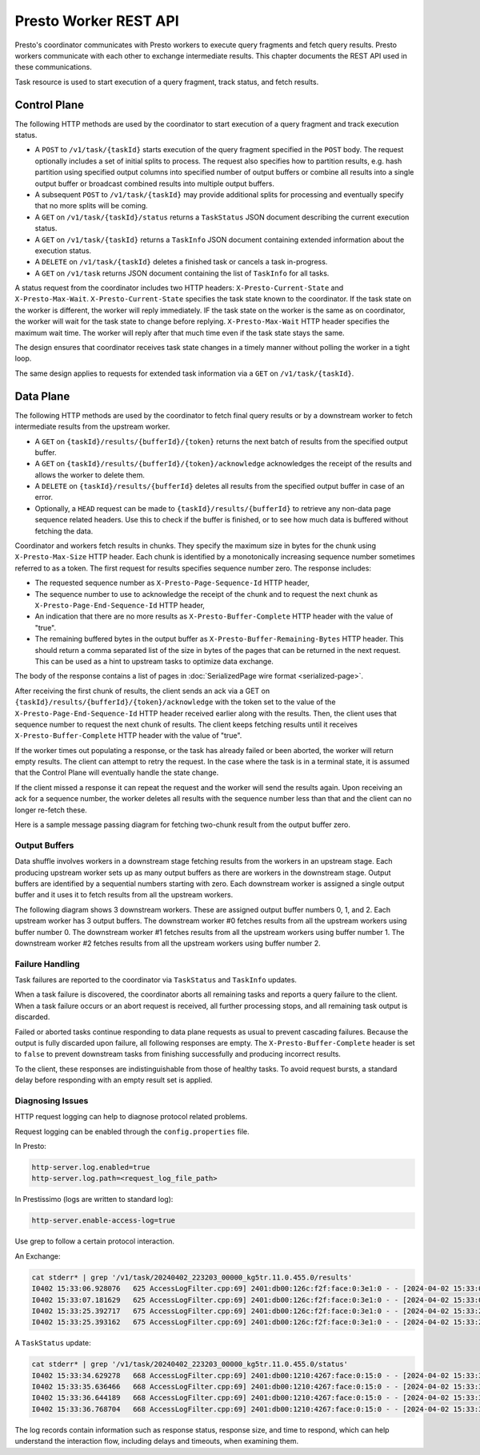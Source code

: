 ======================
Presto Worker REST API
======================

Presto's coordinator communicates with Presto workers to execute query fragments
and fetch query results. Presto workers communicate with each other to exchange
intermediate results. This chapter documents the REST API used in these
communications.

Task resource is used to start execution of a query fragment, track status, and
fetch results.

Control Plane
-------------

The following HTTP methods are used by the coordinator to start execution of a
query fragment and track execution status.

* A ``POST`` to ``/v1/task/{taskId}`` starts execution of the query fragment
  specified in the ``POST`` body. The request optionally includes a set of
  initial splits to process. The request also specifies how to partition results,
  e.g. hash partition using specified output columns into specified number of
  output buffers or combine all results into a single output buffer or broadcast
  combined results into multiple output buffers.
* A subsequent ``POST`` to ``/v1/task/{taskId}`` may provide additional splits
  for processing and eventually specify that no more splits will be coming.
* A ``GET`` on ``/v1/task/{taskId}/status`` returns a ``TaskStatus`` JSON document
  describing the current execution status.
* A ``GET`` on ``/v1/task/{taskId}`` returns a ``TaskInfo`` JSON document containing
  extended information about the execution status.
* A ``DELETE`` on ``/v1/task/{taskId}`` deletes a finished task or cancels a task
  in-progress.
* A ``GET`` on ``/v1/task`` returns JSON document containing the list of
  ``TaskInfo`` for all tasks.

A status request from the coordinator includes two HTTP headers:
``X-Presto-Current-State`` and ``X-Presto-Max-Wait``.
``X-Presto-Current-State`` specifies the task state known to the coordinator. If
the task state on the worker is different, the worker will reply immediately.
IF the task state on the worker is the same as on coordinator, the worker will
wait for the task state to change before replying. ``X-Presto-Max-Wait`` HTTP
header specifies the maximum wait time. The worker will reply after that much
time even if the task state stays the same.

The design ensures that coordinator receives task state changes in a timely
manner without polling the worker in a tight loop.

The same design applies to requests for extended task information via a ``GET``
on ``/v1/task/{taskId}``.

Data Plane
----------

The following HTTP methods are used by the coordinator to fetch final query
results or by a downstream worker to fetch intermediate results from the
upstream worker.

* A ``GET`` on ``{taskId}/results/{bufferId}/{token}`` returns the next batch
  of results from the specified output buffer.
* A ``GET`` on ``{taskId}/results/{bufferId}/{token}/acknowledge`` acknowledges
  the receipt of the results and allows the worker to delete them.
* A ``DELETE`` on ``{taskId}/results/{bufferId}`` deletes all results from the
  specified output buffer in case of an error.
* Optionally, a ``HEAD`` request can be made to ``{taskId}/results/{bufferId}``
  to retrieve any non-data page sequence related headers.  Use this to check if
  the buffer is finished, or to see how much data is buffered without fetching
  the data.

Coordinator and workers fetch results in chunks. They specify the maximum size
in bytes for the chunk using ``X-Presto-Max-Size`` HTTP header. Each chunk is
identified by a monotonically increasing sequence number sometimes referred to
as a token. The first request for results specifies sequence number zero. The
response includes:

* The requested sequence number as ``X-Presto-Page-Sequence-Id`` HTTP header,
* The sequence number to use to acknowledge the receipt of the chunk and to
  request the next chunk as ``X-Presto-Page-End-Sequence-Id`` HTTP header,
* An indication that there are no more results as ``X-Presto-Buffer-Complete``
  HTTP header with the value of "true".
* The remaining buffered bytes in the output buffer as ``X-Presto-Buffer-Remaining-Bytes``
  HTTP header.  This should return a comma separated list of the size in bytes of
  the pages that can be returned in the next request.  This can be used as a hint
  to upstream tasks to optimize data exchange.

The body of the response contains a list of pages in :doc:`SerializedPage wire format <serialized-page>`.

After receiving the first chunk of results, the client sends an ack via a GET
on ``{taskId}/results/{bufferId}/{token}/acknowledge`` with the token set to
the value of the ``X-Presto-Page-End-Sequence-Id`` HTTP header received earlier
along with the results. Then, the client uses that sequence number to request
the next chunk of results. The client keeps fetching results until it receives
``X-Presto-Buffer-Complete`` HTTP header with the value of "true".

If the worker times out populating a response, or the task has already failed
or been aborted, the worker will return empty results. The client can attempt
to retry the request. In the case where the task is in a terminal state, it
is assumed that the Control Plane will eventually handle the state change.

If the client missed a response it can repeat the request and the worker will
send the results again. Upon receiving an ack for a sequence number, the worker
deletes all results with the sequence number less than that and the client can
no longer re-fetch these.

Here is a sample message passing diagram for fetching two-chunk result from the
output buffer zero.

.. image:: worker-protocol-results.png
  :width: 600

Output Buffers
~~~~~~~~~~~~~~

Data shuffle involves workers in a downstream stage fetching results from the
workers in an upstream stage. Each producing upstream worker sets up as many output
buffers as there are workers in the downstream stage. Output buffers are identified
by a sequential numbers starting with zero. Each downstream worker is assigned a
single output buffer and it uses it to fetch results from all the upstream workers.

The following diagram shows 3 downstream workers. These are assigned output
buffer numbers 0, 1, and 2. Each upstream worker has 3 output buffers. The
downstream worker #0 fetches results from all the upstream workers using buffer
number 0. The downstream worker #1 fetches results from all the upstream workers
using buffer number 1. The downstream worker #2 fetches results from all the
upstream workers using buffer number 2.

.. image:: worker-protocol-output-buffers.png
  :width: 600

Failure Handling
~~~~~~~~~~~~~~~~

Task failures are reported to the coordinator via ``TaskStatus`` and ``TaskInfo``
updates.

When a task failure is discovered, the coordinator aborts all remaining tasks and
reports a query failure to the client. When a task failure occurs or an abort
request is received, all further processing stops, and all remaining task output
is discarded.

Failed or aborted tasks continue responding to data plane requests as usual to
prevent cascading failures. Because the output is fully discarded upon failure, all
following responses are empty. The ``X-Presto-Buffer-Complete`` header is set to
``false`` to prevent downstream tasks from finishing successfully and producing
incorrect results.

To the client, these responses are indistinguishable from those of healthy tasks.
To avoid request bursts, a standard delay before responding with an empty result
set is applied.

Diagnosing Issues
~~~~~~~~~~~~~~~~~

HTTP request logging can help to diagnose protocol related problems.

Request logging can be enabled through the ``config.properties`` file.

In Presto:

.. code-block:: none

    http-server.log.enabled=true
    http-server.log.path=<request_log_file_path>


In Prestissimo (logs are written to standard log):

.. code-block:: none

    http-server.enable-access-log=true

Use grep to follow a certain protocol interaction.

An Exchange:

.. code-block:: none

    cat stderr* | grep '/v1/task/20240402_223203_00000_kg5tr.11.0.455.0/results'
    I0402 15:33:06.928076   625 AccessLogFilter.cpp:69] 2401:db00:126c:f2f:face:0:3e1:0 - - [2024-04-02 15:33:06] "GET /v1/task/20240402_223203_00000_kg5tr.11.0.455.0/results/213/0 HTTP/1.1" 200 0   57
    I0402 15:33:07.181629   625 AccessLogFilter.cpp:69] 2401:db00:126c:f2f:face:0:3e1:0 - - [2024-04-02 15:33:07] "GET /v1/task/20240402_223203_00000_kg5tr.11.0.455.0/results/213/0 HTTP/1.1" 200 94024   0
    I0402 15:33:25.392717   675 AccessLogFilter.cpp:69] 2401:db00:126c:f2f:face:0:3e1:0 - - [2024-04-02 15:33:25] "GET /v1/task/20240402_223203_00000_kg5tr.11.0.455.0/results/213/1 HTTP/1.1" 200 0   0
    I0402 15:33:25.393162   675 AccessLogFilter.cpp:69] 2401:db00:126c:f2f:face:0:3e1:0 - - [2024-04-02 15:33:25] "DELETE /v1/task/20240402_223203_00000_kg5tr.11.0.455.0/results/213 HTTP/1.1" 200 0   0

A ``TaskStatus`` update:

.. code-block:: none

    cat stderr* | grep '/v1/task/20240402_223203_00000_kg5tr.11.0.455.0/status'
    I0402 15:33:34.629278   668 AccessLogFilter.cpp:69] 2401:db00:1210:4267:face:0:15:0 - - [2024-04-02 15:33:34] "GET /v1/task/20240402_223203_00000_kg5tr.11.0.455.0/status HTTP/1.1" 200 739   1000
    I0402 15:33:35.636466   668 AccessLogFilter.cpp:69] 2401:db00:1210:4267:face:0:15:0 - - [2024-04-02 15:33:35] "GET /v1/task/20240402_223203_00000_kg5tr.11.0.455.0/status HTTP/1.1" 200 739   1000
    I0402 15:33:36.644189   668 AccessLogFilter.cpp:69] 2401:db00:1210:4267:face:0:15:0 - - [2024-04-02 15:33:36] "GET /v1/task/20240402_223203_00000_kg5tr.11.0.455.0/status HTTP/1.1" 200 739   1000
    I0402 15:33:36.768704   668 AccessLogFilter.cpp:69] 2401:db00:1210:4267:face:0:15:0 - - [2024-04-02 15:33:36] "GET /v1/task/20240402_223203_00000_kg5tr.11.0.455.0/status HTTP/1.1" 200 717   115


The log records contain information such as response status, response size,
and time to respond, which can help understand the interaction flow, including
delays and timeouts, when examining them.

